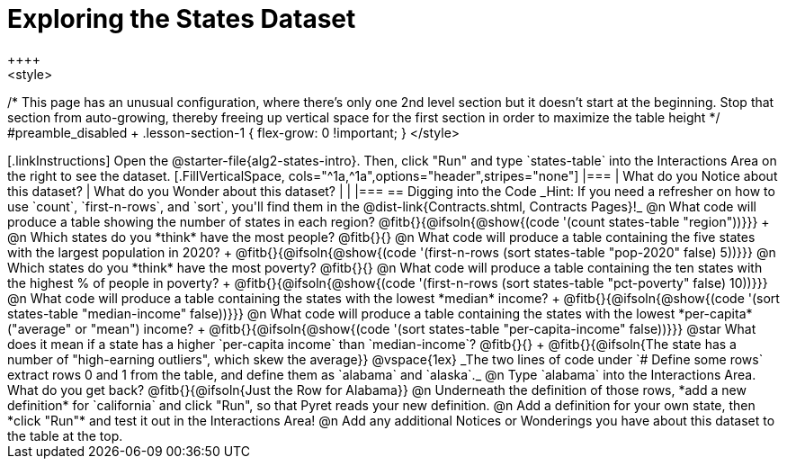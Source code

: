 = Exploring the States Dataset
++++
<style>
/* This page has an unusual configuration, where there's only one
   2nd level section but it doesn't start at the beginning.
   Stop that section from auto-growing, thereby freeing up vertical
   space for the first section in order to maximize the table height
 */
#preamble_disabled + .lesson-section-1 { flex-grow: 0 !important; }
</style>
++++

[.linkInstructions]
Open the @starter-file{alg2-states-intro}.

Then, click "Run" and type `states-table` into the Interactions Area on the right to see the dataset.

[.FillVerticalSpace, cols="^1a,^1a",options="header",stripes="none"]
|===
| What do you Notice about this dataset?
| What do you Wonder about this dataset?
|
|
|===


== Digging into the Code
_Hint: If you need a refresher on how to use `count`, `first-n-rows`, and `sort`, you'll find them in the @dist-link{Contracts.shtml, Contracts Pages}!_

@n What code will produce a table showing the number of states in each region? @fitb{}{@ifsoln{@show{(code '(count states-table "region"))}}} +

@n Which states do you *think* have the most people? @fitb{}{}

@n What code will produce a table containing the five states with the largest population in 2020? +
@fitb{}{@ifsoln{@show{(code '(first-n-rows (sort states-table "pop-2020" false) 5))}}}

@n Which states do you *think* have the most poverty? @fitb{}{}

@n What code will produce a table containing the ten states with the highest % of people in poverty? +
@fitb{}{@ifsoln{@show{(code '(first-n-rows (sort states-table "pct-poverty" false) 10))}}}

@n What code will produce a table containing the states with the lowest *median* income? +
@fitb{}{@ifsoln{@show{(code '(sort states-table "median-income" false))}}}

@n What code will produce a table containing the states with the lowest *per-capita* ("average" or "mean") income? +
@fitb{}{@ifsoln{@show{(code '(sort states-table "per-capita-income" false))}}}

@star What does it mean if a state has a higher `per-capita income` than `median-income`? @fitb{}{} +
@fitb{}{@ifsoln{The state has a number of "high-earning outliers", which skew the average}}

@vspace{1ex}

_The two lines of code under `# Define some rows` extract rows 0 and 1 from the table, and define them as `alabama` and `alaska`._

@n Type `alabama` into the Interactions Area. What do you get back? @fitb{}{@ifsoln{Just the Row for Alabama}}

@n Underneath the definition of those rows, *add a new definition* for `california` and click "Run", so that Pyret reads your new definition.

@n Add a definition for your own state, then *click "Run"* and test it out in the Interactions Area!

@n Add any additional Notices or Wonderings you have about this dataset to the table at the top.


